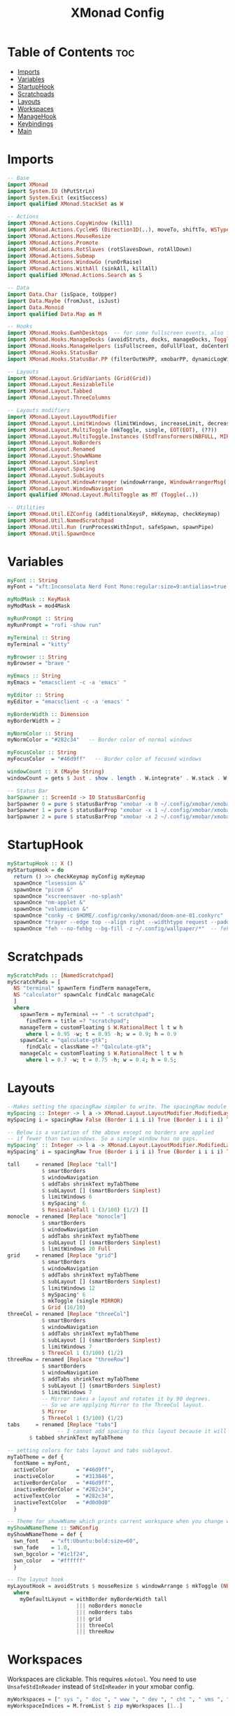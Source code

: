 #+TITLE: XMonad Config
#+PROPERTY: header-args :tangle xmonad.hs
* Table of Contents :toc:
- [[#imports][Imports]]
- [[#variables][Variables]]
- [[#startuphook][StartupHook]]
- [[#scratchpads][Scratchpads]]
- [[#layouts][Layouts]]
- [[#workspaces][Workspaces]]
- [[#managehook][ManageHook]]
- [[#keybindings][Keybindings]]
- [[#main][Main]]

* Imports
#+BEGIN_SRC haskell
-- Base
import XMonad
import System.IO (hPutStrLn)
import System.Exit (exitSuccess)
import qualified XMonad.StackSet as W

-- Actions
import XMonad.Actions.CopyWindow (kill1)
import XMonad.Actions.CycleWS (Direction1D(..), moveTo, shiftTo, WSType(..), nextScreen, prevScreen)
import XMonad.Actions.MouseResize
import XMonad.Actions.Promote
import XMonad.Actions.RotSlaves (rotSlavesDown, rotAllDown)
import XMonad.Actions.Submap
import XMonad.Actions.WindowGo (runOrRaise)
import XMonad.Actions.WithAll (sinkAll, killAll)
import qualified XMonad.Actions.Search as S

-- Data
import Data.Char (isSpace, toUpper)
import Data.Maybe (fromJust, isJust)
import Data.Monoid
import qualified Data.Map as M

-- Hooks
import XMonad.Hooks.EwmhDesktops  -- for some fullscreen events, also for xcomposite in obs.
import XMonad.Hooks.ManageDocks (avoidStruts, docks, manageDocks, ToggleStruts(..))
import XMonad.Hooks.ManageHelpers (isFullscreen, doFullFloat, doCenterFloat)
import XMonad.Hooks.StatusBar
import XMonad.Hooks.StatusBar.PP (filterOutWsPP, xmobarPP, dynamicLogWithPP)

-- Layouts
import XMonad.Layout.GridVariants (Grid(Grid))
import XMonad.Layout.ResizableTile
import XMonad.Layout.Tabbed
import XMonad.Layout.ThreeColumns

-- Layouts modifiers
import XMonad.Layout.LayoutModifier
import XMonad.Layout.LimitWindows (limitWindows, increaseLimit, decreaseLimit)
import XMonad.Layout.MultiToggle (mkToggle, single, EOT(EOT), (??))
import XMonad.Layout.MultiToggle.Instances (StdTransformers(NBFULL, MIRROR, NOBORDERS))
import XMonad.Layout.NoBorders
import XMonad.Layout.Renamed
import XMonad.Layout.ShowWName
import XMonad.Layout.Simplest
import XMonad.Layout.Spacing
import XMonad.Layout.SubLayouts
import XMonad.Layout.WindowArranger (windowArrange, WindowArrangerMsg(..))
import XMonad.Layout.WindowNavigation
import qualified XMonad.Layout.MultiToggle as MT (Toggle(..))

-- Utilities
import XMonad.Util.EZConfig (additionalKeysP, mkKeymap, checkKeymap)
import XMonad.Util.NamedScratchpad
import XMonad.Util.Run (runProcessWithInput, safeSpawn, spawnPipe)
import XMonad.Util.SpawnOnce
#+END_SRC

* Variables
#+BEGIN_SRC haskell
myFont :: String
myFont = "xft:Inconsolata Nerd Font Mono:regular:size=9:antialias=true:hinting=true"

myModMask :: KeyMask
myModMask = mod4Mask

myRunPrompt :: String
myRunPrompt = "rofi -show run"

myTerminal :: String
myTerminal = "kitty"

myBrowser :: String
myBrowser = "brave "

myEmacs :: String
myEmacs = "emacsclient -c -a 'emacs' "

myEditor :: String
myEditor = "emacsclient -c -a 'emacs' "

myBorderWidth :: Dimension
myBorderWidth = 2

myNormColor :: String
myNormColor = "#282c34"   -- Border color of normal windows

myFocusColor :: String
myFocusColor  = "#46d9ff"   -- Border color of focused windows

windowCount :: X (Maybe String)
windowCount = gets $ Just . show . length . W.integrate' . W.stack . W.workspace . W.current . windowset

-- Status Bar
barSpawner :: ScreenId -> IO StatusBarConfig
barSpawner 0 = pure $ statusBarProp "xmobar -x 0 ~/.config/xmobar/xmobarrc" (pure xmobarPP)
barSpawner 1 = pure $ statusBarProp "xmobar -x 1 ~/.config/xmobar/xmobarrc" (pure xmobarPP)
barSpawner 2 = pure $ statusBarProp "xmobar -x 2 ~/.config/xmobar/xmobarrc" (pure xmobarPP)
#+END_SRC
* StartupHook
#+BEGIN_SRC haskell
myStartupHook :: X ()
myStartupHook = do
  return () >> checkKeymap myConfig myKeymap
  spawnOnce "lxsession &"
  spawnOnce "picom &"
  spawnOnce "xscreensaver -no-splash"
  spawnOnce "nm-applet &"
  spawnOnce "volumeicon &"
  spawnOnce "conky -c $HOME/.config/conky/xmonad/doom-one-01.conkyrc"
  spawnOnce "trayer --edge top --align right --widthtype request --padding 6 --SetDockType true --SetPartialStrut true --expand true --monitor 1 --transparent true --alpha 0 --tint 0x282c34 --height 30 &"
  spawnOnce "feh --no-fehbg --bg-fill -z ~/.config/wallpaper/*"  -- feh set random wallpaper
#+END_SRC
* Scratchpads
#+BEGIN_SRC haskell
myScratchPads :: [NamedScratchpad]
myScratchPads = [
  NS "terminal" spawnTerm findTerm manageTerm,
  NS "calculator" spawnCalc findCalc manageCalc
  ]
  where
    spawnTerm = myTerminal ++ " -t scratchpad";
      findTerm = title =? "scratchpad";
    manageTerm = customFloating $ W.RationalRect l t w h
      where l = 0.95 -w; t = 0.95 -h; w = 0.9; h = 0.9
    spawnCalc = "qalculate-gtk";
      findCalc = className =? "Qalculate-gtk";
    manageCalc = customFloating $ W.RationalRect l t w h
      where l = 0.7 -w; t = 0.75 -h; w = 0.4; h = 0.5;
#+END_SRC
* Layouts
#+BEGIN_SRC haskell
--Makes setting the spacingRaw simpler to write. The spacingRaw module adds a configurable amount of space around windows.
mySpacing :: Integer -> l a -> XMonad.Layout.LayoutModifier.ModifiedLayout Spacing l a
mySpacing i = spacingRaw False (Border i i i i) True (Border i i i i) True

-- Below is a variation of the above except no borders are applied
-- if fewer than two windows. So a single window has no gaps.
mySpacing' :: Integer -> l a -> XMonad.Layout.LayoutModifier.ModifiedLayout Spacing l a
mySpacing' i = spacingRaw True (Border i i i i) True (Border i i i i) True

tall     = renamed [Replace "tall"]
           $ smartBorders
           $ windowNavigation
           $ addTabs shrinkText myTabTheme
           $ subLayout [] (smartBorders Simplest)
           $ limitWindows 6
           $ mySpacing' 6
           $ ResizableTall 1 (3/100) (1/2) []
monocle  = renamed [Replace "monocle"]
           $ smartBorders
           $ windowNavigation
           $ addTabs shrinkText myTabTheme
           $ subLayout [] (smartBorders Simplest)
           $ limitWindows 20 Full
grid     = renamed [Replace "grid"]
           $ smartBorders
           $ windowNavigation
           $ addTabs shrinkText myTabTheme
           $ subLayout [] (smartBorders Simplest)
           $ limitWindows 12
           $ mySpacing' 6
           $ mkToggle (single MIRROR)
           $ Grid (16/10)
threeCol = renamed [Replace "threeCol"]
           $ smartBorders
           $ windowNavigation
           $ addTabs shrinkText myTabTheme
           $ subLayout [] (smartBorders Simplest)
           $ limitWindows 7
           $ ThreeCol 1 (3/100) (1/2)
threeRow = renamed [Replace "threeRow"]
           $ smartBorders
           $ windowNavigation
           $ addTabs shrinkText myTabTheme
           $ subLayout [] (smartBorders Simplest)
           $ limitWindows 7
           -- Mirror takes a layout and rotates it by 90 degrees.
           -- So we are applying Mirror to the ThreeCol layout.
           $ Mirror
           $ ThreeCol 1 (3/100) (1/2)
tabs     = renamed [Replace "tabs"]
                -- I cannot add spacing to this layout because it will add spacing between window and tabs which looks bad.
       $ tabbed shrinkText myTabTheme

-- setting colors for tabs layout and tabs sublayout.
myTabTheme = def {
  fontName = myFont,
  activeColor         = "#46d9ff",
  inactiveColor       = "#313846",
  activeBorderColor   = "#46d9ff",
  inactiveBorderColor = "#282c34",
  activeTextColor     = "#282c34",
  inactiveTextColor   = "#d0d0d0"
  }

-- Theme for showWName which prints current workspace when you change workspaces.
myShowWNameTheme :: SWNConfig
myShowWNameTheme = def {
  swn_font    = "xft:Ubuntu:bold:size=60",
  swn_fade    = 1.0,
  swn_bgcolor = "#1c1f24",
  swn_color   = "#ffffff"
  }

-- The layout hook
myLayoutHook = avoidStruts $ mouseResize $ windowArrange $ mkToggle (NBFULL ?? NOBORDERS ?? EOT) myDefaultLayout
  where
    myDefaultLayout = withBorder myBorderWidth tall
                      ||| noBorders monocle
                      ||| noBorders tabs
                      ||| grid
                      ||| threeCol
                      ||| threeRow
#+END_SRC
* Workspaces
Workspaces are clickable. This requires =xdotool=.
You need to use =UnsafeStdInReader= instead of =StdInReader= in your xmobar config.
#+begin_src haskell
myWorkspaces = [" sys ", " doc ", " www ", " dev ", " cht ", " vms ", " mus ", " vid ", " gfx "]
myWorkspaceIndices = M.fromList $ zip myWorkspaces [1..]

clickable ws = "<action=xdotool key super+"++show i++">"++ws++"</action>"
  where i = fromJust $ M.lookup ws myWorkspaceIndices
#+END_SRC
* ManageHook
#+BEGIN_SRC haskell
myManageHook = composeAll [
  className =? "confirm"        --> doFloat,
  className =? "file_progress"  --> doFloat,
  className =? "dialog"         --> doFloat,
  className =? "download"       --> doFloat,
  className =? "error"          --> doFloat,
  className =? "notification"   --> doFloat,
  className =? "pinentry-gtk-2" --> doFloat,
  className =? "splash"         --> doFloat,
  className =? "toolbar"        --> doFloat,
  className =? "Yad"            --> doCenterFloat,
  className =? "Zotero"         --> doShift ( myWorkspaces !! 1 ),
  className =? "Brave-browser"  --> doShift ( myWorkspaces !! 2 ),
  className =? "Ferdi"          --> doShift ( myWorkspaces !! 4 ),
  className =? "Element"        --> doShift ( myWorkspaces !! 4 ),
  className =? "Signal"         --> doShift ( myWorkspaces !! 4 ),
  className =? "zoom"           --> doShift ( myWorkspaces !! 4 ),
  className =? "Virt-manager"   --> doShift ( myWorkspaces !! 5 ),
  className =? "mpv"            --> doShift ( myWorkspaces !! 7 ),
  className =? "Steam"          --> doShift ( myWorkspaces !! 8 ),
  className =? "Lutris"         --> doShift ( myWorkspaces !! 8 ),
  className =? "itch"           --> doShift ( myWorkspaces !! 8 ),
  className =? "Gimp"           --> doShift ( myWorkspaces !! 8 ),
  className =? "Inkscape"       --> doShift ( myWorkspaces !! 8 ),
  isFullscreen                  --> doFullFloat
  ] <+> namedScratchpadManageHook myScratchPads
#+END_SRC
* Keybindings
#+BEGIN_SRC haskell
-- START_KEYS
myKeymap :: [(String, X ())]
myKeymap = [
  -- KB_GROUP Xmonad
  ("M-C-r", spawn "xmonad --recompile"),
  ("M-S-r", spawn "xmonad --restart"),
  ("M-S-x", io exitSuccess),

  -- KB_GROUP Run Prompt
  ("M-S-<Return>", spawn myRunPrompt),
  ("M-C-<Return>", spawn myRunPrompt), -- Workaround for when M-S-<Return> won't register <Return>

  -- KB_GROUP Commonly used programs
  ("M-<Return>", spawn myTerminal),
  ("M-b", spawn myBrowser),
  ("M-M1-h", spawn (myTerminal ++ " -e htop")),

  -- KB_GROUP Kill windows
  ("M-S-q", kill1),     -- Kill the currently focused client
  ("M-S-c", killAll),   -- Kill all windows on current workspace

  -- KB_GROUP Workspaces
  ("M-.", nextScreen),  -- Switch focus to next monitor
  ("M-,", prevScreen),  -- Switch focus to prev monitor
  ("M-S-<KP_Add>", shiftTo Next nonNSP >> moveTo Next nonNSP),       -- Shifts focused window to next ws
  ("M-S-<KP_Subtract>", shiftTo Prev nonNSP >> moveTo Prev nonNSP),  -- Shifts focused window to prev ws

  -- KB_GROUP Floating windows
  ("M-t", withFocused $ windows . W.sink), -- Push floating window back to tile
  ("M-S-t", sinkAll),                       -- Push ALL floating windows to tile

  -- KB_GROUP Increase/decrease spacing (gaps)
  ("C-M1-m", decScreenSpacing 2),         -- Decrease screen spacing
  ("C-M1-n", decWindowSpacing 2),         -- Decrease window spacing
  ("C-M1-e", incWindowSpacing 2),         -- Increase window spacing
  ("C-M1-i", incScreenSpacing 2),         -- Increase screen spacing

  -- KB_GROUP Windows navigation
  ("M-m", windows W.focusMaster),  -- Move focus to the master window
  ("M-n", windows W.focusDown),    -- Move focus to the next window
  ("M-e", windows W.focusUp),      -- Move focus to the prev window
  ("M-i", windows W.swapMaster), -- Swap the focused window and the master window
  ("M-S-n", windows W.swapDown),   -- Swap focused window with next window
  ("M-S-e", windows W.swapUp),     -- Swap focused window with prev window
  ("M-<Backspace>", promote),      -- Moves focused window to master, others maintain order
  ("M-S-<Tab>", rotSlavesDown),    -- Rotate all windows except master and keep focus in place
  ("M-C-<Tab>", rotAllDown),       -- Rotate all the windows in the current stack

  -- KB_GROUP Layouts
  ("M-<Tab>", sendMessage NextLayout),           -- Switch to next layout
  ("M-<Space>", sendMessage (MT.Toggle NBFULL) >> sendMessage ToggleStruts), -- Toggles noborder/full

  -- KB_GROUP Increase/decrease windows in the master pane or the stack
  ("M-S-<Up>", sendMessage (IncMasterN 1)),      -- Increase # of clients master pane
  ("M-S-<Down>", sendMessage (IncMasterN (-1))), -- Decrease # of clients master pane
  ("M-C-<Up>", increaseLimit),                   -- Increase # of windows
  ("M-C-<Down>", decreaseLimit),                 -- Decrease # of windows

  -- KB_GROUP Window resizing
  ("M-h", sendMessage Shrink),                   -- Shrink horiz window width
  ("M-l", sendMessage Expand),                   -- Expand horiz window width
  ("M-M1-n", sendMessage MirrorShrink),          -- Shrink vert window width
  ("M-M1-e", sendMessage MirrorExpand),          -- Expand vert window width

  -- KB_GROUP Sublayouts
  -- This is used to push windows to tabbed sublayouts, or pull them out of it.
  ("M-C-m", sendMessage $ pullGroup L),
  ("M-C-n", sendMessage $ pullGroup R),
  ("M-C-e", sendMessage $ pullGroup U),
  ("M-C-i", sendMessage $ pullGroup D),
  ("M-C-?", withFocused (sendMessage . MergeAll)),
  ("M-C-/", withFocused (sendMessage . UnMergeAll)),
  ("M-C-.", onGroup W.focusUp'),    -- Switch focus to next tab
  ("M-C-,", onGroup W.focusDown'),  -- Switch focus to prev tab

  -- KB_GROUP Scratchpads
  -- Toggle show/hide these programs.  They run on a hidden workspace.
  -- When you toggle them to show, it brings them to your current workspace.
  -- Toggle them to hide and it sends them back to hidden workspace (NSP).
  ("M-s t", namedScratchpadAction myScratchPads "terminal"),
  ("M-s c", namedScratchpadAction myScratchPads "calculator"),

  -- KB_GROUP Emacs
  ("M-a a", spawn myEmacs), -- emacs
  ("M-a e", spawn (myEmacs ++ ("--eval '(eshell)'"))), -- eshell
  ("M-a f", spawn (myEmacs ++ ("--eval '(elfeed)'"))), -- elfeed
  ("M-a w", spawn (myEmacs ++ ("--eval '(eww)'"))), -- emacs web wowser
  ("M-a i", spawn (myEmacs ++ ("--eval '(circe)'"))), -- emacs irc client

  -- KB_GROUP XF86
  ("<XF86AudioMute>", spawn "pactl set-sink-mute @DEFAULT_SINK@ toggle"),
  ("<XF86AudioMicMute>", spawn "pactl set-source-mute @DEFAULT_SOURCE@ toggle")
  ]
  -- The following lines are needed for named scratchpads.
  where
    nonNSP = WSIs (return (\ws -> W.tag ws /= "NSP"));
    nonEmptyNonNSP  = WSIs (return (\ws -> isJust (W.stack ws) && W.tag ws /= "NSP"))
-- END_KEYS
#+END_SRC
* Main
This is the "main" of XMonad. This where everything in our configs comes together and works.
#+BEGIN_SRC haskell
myConfig = def {
    manageHook = myManageHook <+> manageDocks,
    --keys = \c -> mkKeymap c myKeymap,
    modMask = myModMask,
    terminal = myTerminal,
    startupHook = myStartupHook,
    layoutHook = showWName' myShowWNameTheme myLayoutHook,
    workspaces = myWorkspaces,
    borderWidth = myBorderWidth,
    normalBorderColor = myNormColor,
    focusedBorderColor = myFocusColor
    } `additionalKeysP` myKeymap

main :: IO ()
main = xmonad $ dynamicSBs barSpawner . ewmh . docks $ myConfig
#+END_SRC
